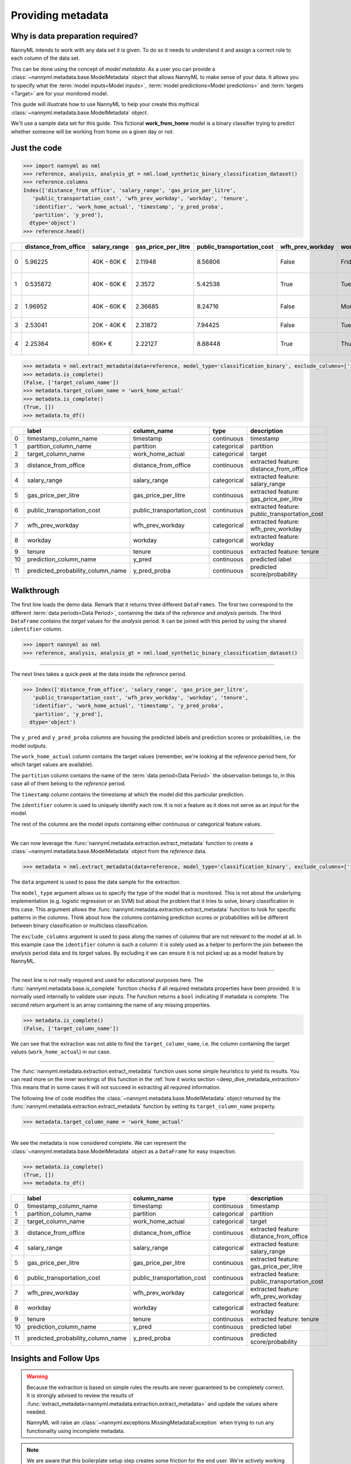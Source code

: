 .. _import-data:

==================
Providing metadata
==================

Why is data preparation required?
---------------------------------

NannyML intends to work with any data set it is given. To do so it needs to understand it and
assign a correct role to each column of the data set.

This can be done using the concept of *model metadata*. As a user you can provide a
:class:`~nannyml.metadata.base.ModelMetadata` object that allows NannyML to make sense of your data.
It allows you to specify what the :term:`model inputs<Model inputs>`, :term:`model predictions<Model predictions>`
and :term:`targets <Target>` are for your monitored model.

This guide will illustrate how to use NannyML to help your create this mythical
:class:`~nannyml.metadata.base.ModelMetadata` object.

We'll use a sample data set for this guide.
This fictional **work_from_home** model is a binary classifier trying to predict whether someone will be
working from home on a given day or not.


Just the code
-------------

.. code-block:: python

    >>> import nannyml as nml
    >>> reference, analysis, analysis_gt = nml.load_synthetic_binary_classification_dataset()
    >>> reference.columns
    Index(['distance_from_office', 'salary_range', 'gas_price_per_litre',
       'public_transportation_cost', 'wfh_prev_workday', 'workday', 'tenure',
       'identifier', 'work_home_actual', 'timestamp', 'y_pred_proba',
       'partition', 'y_pred'],
      dtype='object')
    >>> reference.head()

+----+------------------------+----------------+-----------------------+------------------------------+--------------------+-----------+----------+--------------+--------------------+---------------------+----------------+-------------+----------+
|    |   distance_from_office | salary_range   |   gas_price_per_litre |   public_transportation_cost | wfh_prev_workday   | workday   |   tenure |   identifier |   work_home_actual | timestamp           |   y_pred_proba | partition   |   y_pred |
+====+========================+================+=======================+==============================+====================+===========+==========+==============+====================+=====================+================+=============+==========+
|  0 |               5.96225  | 40K - 60K €    |               2.11948 |                      8.56806 | False              | Friday    | 0.212653 |            0 |                  1 | 2014-05-09 22:27:20 |           0.99 | reference   |        1 |
+----+------------------------+----------------+-----------------------+------------------------------+--------------------+-----------+----------+--------------+--------------------+---------------------+----------------+-------------+----------+
|  1 |               0.535872 | 40K - 60K €    |               2.3572  |                      5.42538 | True               | Tuesday   | 4.92755  |            1 |                  0 | 2014-05-09 22:59:32 |           0.07 | reference   |        0 |
+----+------------------------+----------------+-----------------------+------------------------------+--------------------+-----------+----------+--------------+--------------------+---------------------+----------------+-------------+----------+
|  2 |               1.96952  | 40K - 60K €    |               2.36685 |                      8.24716 | False              | Monday    | 0.520817 |            2 |                  1 | 2014-05-09 23:48:25 |           1    | reference   |        1 |
+----+------------------------+----------------+-----------------------+------------------------------+--------------------+-----------+----------+--------------+--------------------+---------------------+----------------+-------------+----------+
|  3 |               2.53041  | 20K - 40K €    |               2.31872 |                      7.94425 | False              | Tuesday   | 0.453649 |            3 |                  1 | 2014-05-10 01:12:09 |           0.98 | reference   |        1 |
+----+------------------------+----------------+-----------------------+------------------------------+--------------------+-----------+----------+--------------+--------------------+---------------------+----------------+-------------+----------+
|  4 |               2.25364  | 60K+ €         |               2.22127 |                      8.88448 | True               | Thursday  | 5.69526  |            4 |                  1 | 2014-05-10 02:21:34 |           0.99 | reference   |        1 |
+----+------------------------+----------------+-----------------------+------------------------------+--------------------+-----------+----------+--------------+--------------------+---------------------+----------------+-------------+----------+

.. code-block:: python

    >>> metadata = nml.extract_metadata(data=reference, model_type='classification_binary', exclude_columns=['identifier'])
    >>> metadata.is_complete()
    (False, ['target_column_name'])
    >>> metadata.target_column_name = 'work_home_actual'
    >>> metadata.is_complete()
    (True, [])
    >>> metadata.to_df()

+----+-----------------------------------+----------------------------+-------------+-----------------------------------------------+
|    | label                             | column_name                | type        | description                                   |
+====+===================================+============================+=============+===============================================+
|  0 | timestamp_column_name             | timestamp                  | continuous  | timestamp                                     |
+----+-----------------------------------+----------------------------+-------------+-----------------------------------------------+
|  1 | partition_column_name             | partition                  | categorical | partition                                     |
+----+-----------------------------------+----------------------------+-------------+-----------------------------------------------+
|  2 | target_column_name                | work_home_actual           | categorical | target                                        |
+----+-----------------------------------+----------------------------+-------------+-----------------------------------------------+
|  3 | distance_from_office              | distance_from_office       | continuous  | extracted feature: distance_from_office       |
+----+-----------------------------------+----------------------------+-------------+-----------------------------------------------+
|  4 | salary_range                      | salary_range               | categorical | extracted feature: salary_range               |
+----+-----------------------------------+----------------------------+-------------+-----------------------------------------------+
|  5 | gas_price_per_litre               | gas_price_per_litre        | continuous  | extracted feature: gas_price_per_litre        |
+----+-----------------------------------+----------------------------+-------------+-----------------------------------------------+
|  6 | public_transportation_cost        | public_transportation_cost | continuous  | extracted feature: public_transportation_cost |
+----+-----------------------------------+----------------------------+-------------+-----------------------------------------------+
|  7 | wfh_prev_workday                  | wfh_prev_workday           | categorical | extracted feature: wfh_prev_workday           |
+----+-----------------------------------+----------------------------+-------------+-----------------------------------------------+
|  8 | workday                           | workday                    | categorical | extracted feature: workday                    |
+----+-----------------------------------+----------------------------+-------------+-----------------------------------------------+
|  9 | tenure                            | tenure                     | continuous  | extracted feature: tenure                     |
+----+-----------------------------------+----------------------------+-------------+-----------------------------------------------+
| 10 | prediction_column_name            | y_pred                     | continuous  | predicted label                               |
+----+-----------------------------------+----------------------------+-------------+-----------------------------------------------+
| 11 | predicted_probability_column_name | y_pred_proba               | continuous  | predicted score/probability                   |
+----+-----------------------------------+----------------------------+-------------+-----------------------------------------------+


Walkthrough
-----------

The first line loads the demo data. Remark that it returns three different ``DataFrames``. The first two correspond to
the different :term:`data periods<Data Period>`, containing the data of the *reference* and *analysis* periods.
The third ``DataFrame`` contains the *target* values for the *analysis* period. It can be joined with this period by
using the shared ``identifier`` column.

.. code-block:: python

    >>> import nannyml as nml
    >>> reference, analysis, analysis_gt = nml.load_synthetic_binary_classification_dataset()

-----

The next lines takes a quick peek at the data inside the *reference* period.

.. code-block:: python

    >>> Index(['distance_from_office', 'salary_range', 'gas_price_per_litre',
       'public_transportation_cost', 'wfh_prev_workday', 'workday', 'tenure',
       'identifier', 'work_home_actual', 'timestamp', 'y_pred_proba',
       'partition', 'y_pred'],
      dtype='object')

The ``y_pred`` and ``y_pred_proba`` columns are housing the predicted labels and prediction scores or
probabilities, i.e. the model outputs.

The ``work_home_actual`` column contains the target values (remember, we're looking at the *reference*
period here, for which target values are available).

The ``partition`` column contains the name of the :term:`data period<Data Period>` the observation belongs to, in this
case all of them belong to the *reference* period.

The ``timestamp`` column contains the timestamp at which the model did this particular prediction.

The ``identifier`` column is used to uniquely identify each row. It is not a feature as it does not serve as an input
for the model.

The rest of the columns are the model inputs containing either continuous or categorical feature values.

-----

We can now leverage the :func:`nannyml.metadata.extraction.extract_metadata` function to create a
:class:`~nannyml.metadata.base.ModelMetadata` object from the *reference* data.

.. code-block:: python

    >>> metadata = nml.extract_metadata(data=reference, model_type='classification_binary', exclude_columns=['identifier'])

The ``data`` argument is used to pass the data sample for the extraction.

The ``model_type`` argument allows us to specify the type of the model that is monitored. This is not about the
underlying implementation (e.g. logistic regression or an SVM) but about the problem that it tries to solve,
binary classification in this case. This argument allows the :func:`nannyml.metadata.extraction.extract_metadata`
function to look for specific patterns in the columns. Think about how the columns containing prediction scores or
probabilities will be different between binary classification or multiclass classification.

The ``exclude_columns`` argument is used to pass along the names of columns that are not relevant to the model at all.
In this example case the ``identifier`` column is such a column: it is solely used as a helper to perform the join
between the *analysis* period data and its *target* values. By excluding it we can ensure it is not picked up as a
model feature by NannyML.

-----

The next line is not really required and used for educational purposes here. The
:func:`nannyml.metadata.base.is_complete` function checks if all required metadata properties have been provided.
It is normally used internally to validate user inputs. The function returns a ``bool`` indicating if metadata is
complete. The second return argument is an array containing the name of any missing properties.

.. code-block:: python

    >>> metadata.is_complete()
    (False, ['target_column_name'])

We can see that the extraction was not able to find the ``target_column_name``, i.e. the column containing the target
values (``work_home_actual``) in our case.

-----

The :func:`nannyml.metadata.extraction.extract_metadata` function uses some simple heuristics to yield its results.
You can read more on the inner workings of this function in the :ref:`how it works section <deep_dive_metadata_extraction>`
This means that in some cases it will not succeed in extracting all required information.

The following line of code modifies the :class:`~nannyml.metadata.base.ModelMetadata` object returned by the
:func:`nannyml.metadata.extraction.extract_metadata` function by setting its ``target_column_name`` property.

.. code-block:: python

    >>> metadata.target_column_name = 'work_home_actual'

-----

We see the metadata is now considered complete. We can represent the :class:`~nannyml.metadata.base.ModelMetadata`
object as a ``DataFrame`` for easy inspection.

.. code-block:: python

    >>> metadata.is_complete()
    (True, [])
    >>> metadata.to_df()

+----+-----------------------------------+----------------------------+-------------+-----------------------------------------------+
|    | label                             | column_name                | type        | description                                   |
+====+===================================+============================+=============+===============================================+
|  0 | timestamp_column_name             | timestamp                  | continuous  | timestamp                                     |
+----+-----------------------------------+----------------------------+-------------+-----------------------------------------------+
|  1 | partition_column_name             | partition                  | categorical | partition                                     |
+----+-----------------------------------+----------------------------+-------------+-----------------------------------------------+
|  2 | target_column_name                | work_home_actual           | categorical | target                                        |
+----+-----------------------------------+----------------------------+-------------+-----------------------------------------------+
|  3 | distance_from_office              | distance_from_office       | continuous  | extracted feature: distance_from_office       |
+----+-----------------------------------+----------------------------+-------------+-----------------------------------------------+
|  4 | salary_range                      | salary_range               | categorical | extracted feature: salary_range               |
+----+-----------------------------------+----------------------------+-------------+-----------------------------------------------+
|  5 | gas_price_per_litre               | gas_price_per_litre        | continuous  | extracted feature: gas_price_per_litre        |
+----+-----------------------------------+----------------------------+-------------+-----------------------------------------------+
|  6 | public_transportation_cost        | public_transportation_cost | continuous  | extracted feature: public_transportation_cost |
+----+-----------------------------------+----------------------------+-------------+-----------------------------------------------+
|  7 | wfh_prev_workday                  | wfh_prev_workday           | categorical | extracted feature: wfh_prev_workday           |
+----+-----------------------------------+----------------------------+-------------+-----------------------------------------------+
|  8 | workday                           | workday                    | categorical | extracted feature: workday                    |
+----+-----------------------------------+----------------------------+-------------+-----------------------------------------------+
|  9 | tenure                            | tenure                     | continuous  | extracted feature: tenure                     |
+----+-----------------------------------+----------------------------+-------------+-----------------------------------------------+
| 10 | prediction_column_name            | y_pred                     | continuous  | predicted label                               |
+----+-----------------------------------+----------------------------+-------------+-----------------------------------------------+
| 11 | predicted_probability_column_name | y_pred_proba               | continuous  | predicted score/probability                   |
+----+-----------------------------------+----------------------------+-------------+-----------------------------------------------+

Insights and Follow Ups
-----------------------

.. warning::
    Because the extraction is based on simple rules the results are never guaranteed to be completely correct.
    It is strongly advised to review the results of
    :func:`extract_metadata<nannyml.metadata.extraction.extract_metadata>` and update the values where needed.

    NannyML will raise an :class:`~nannyml.exceptions.MissingMetadataException` when trying to run any functionality
    using incomplete metadata.

.. note::
    We are aware that this boilerplate setup step creates some friction for the end user. We're actively working
    on reducing this friction even more.

To find out more about the columns that should in your dataset, check out the
:ref:`data requirements<data_requirements>` documentation.

You can read the :ref:`how metadata extraction works<deep_dive_metadata_extraction>` to find out more about our
naming conventions and heuristics.

You can put your shiny new metadata to use in :ref:`drift calculation<data-drift>`
or :ref:`performance estimation<performance-estimation>`.
